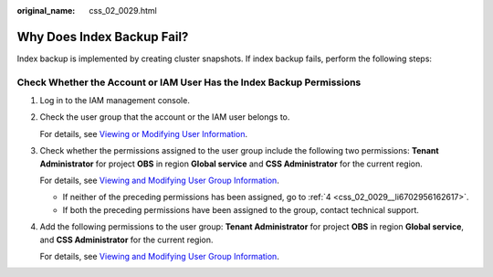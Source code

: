 :original_name: css_02_0029.html

.. _css_02_0029:

Why Does Index Backup Fail?
===========================

Index backup is implemented by creating cluster snapshots. If index backup fails, perform the following steps:

Check Whether the Account or IAM User Has the Index Backup Permissions
----------------------------------------------------------------------

#. Log in to the IAM management console.

#. Check the user group that the account or the IAM user belongs to.

   For details, see `Viewing or Modifying User Information <https://docs.otc.t-systems.com/en-us/usermanual/iam/en-us_topic_0046661675.html>`__.

#. Check whether the permissions assigned to the user group include the following two permissions: **Tenant Administrator** for project **OBS** in region **Global service** and **CSS Administrator** for the current region.

   For details, see `Viewing and Modifying User Group Information <https://docs.otc.t-systems.com/en-us/usermanual/iam/en-us_topic_0085605493.html>`__.

   -  If neither of the preceding permissions has been assigned, go to :ref:`4 <css_02_0029__li6702956162617>`.
   -  If both the preceding permissions have been assigned to the group, contact technical support.

#. .. _css_02_0029__li6702956162617:

   Add the following permissions to the user group: **Tenant Administrator** for project **OBS** in region **Global service**, and **CSS Administrator** for the current region.

   For details, see `Viewing and Modifying User Group Information <https://docs.otc.t-systems.com/en-us/usermanual/iam/en-us_topic_0085605493.html>`__.
